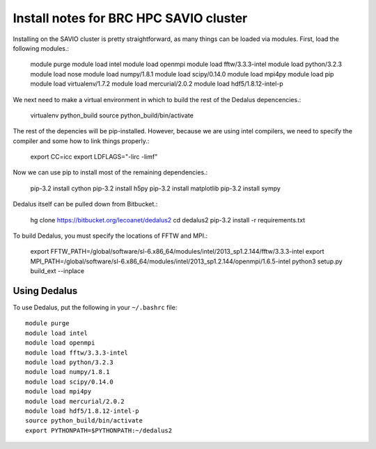 Install notes for BRC HPC SAVIO cluster
***************************************************************************

Installing on the SAVIO cluster is pretty straightforward, as many things
can be loaded via modules.  First, load the following modules.:

  module purge
  module load intel
  module load openmpi
  module load fftw/3.3.3-intel
  module load python/3.2.3
  module load nose
  module load numpy/1.8.1
  module load scipy/0.14.0
  module load mpi4py
  module load pip
  module load virtualenv/1.7.2 
  module load mercurial/2.0.2 
  module load hdf5/1.8.12-intel-p

We next need to make a virtual environment in which to build the rest of
the Dedalus depencencies.:

  virtualenv python_build
  source python_build/bin/activate

The rest of the depencies will be pip-installed.  However, because we are
using intel compilers, we need to specify the compiler and some how to link
things properly.:

  export CC=icc
  export LDFLAGS="-lirc -limf"

Now we can use pip to install most of the remaining dependencies.:

  pip-3.2 install cython
  pip-3.2 install h5py
  pip-3.2 install matplotlib
  pip-3.2 install sympy

Dedalus itself can be pulled down from Bitbucket.:

  hg clone https://bitbucket.org/lecoanet/dedalus2
  cd dedalus2
  pip-3.2 install -r requirements.txt

To build Dedalus, you must specify the locations of FFTW and MPI.:

  export FFTW_PATH=/global/software/sl-6.x86_64/modules/intel/2013_sp1.2.144/fftw/3.3.3-intel
  export MPI_PATH=/global/software/sl-6.x86_64/modules/intel/2013_sp1.2.144/openmpi/1.6.5-intel
  python3 setup.py build_ext --inplace


Using Dedalus
--------------------------

To use Dedalus, put the following in your ``~/.bashrc`` file::

  module purge
  module load intel
  module load openmpi
  module load fftw/3.3.3-intel
  module load python/3.2.3
  module load numpy/1.8.1
  module load scipy/0.14.0
  module load mpi4py
  module load mercurial/2.0.2
  module load hdf5/1.8.12-intel-p
  source python_build/bin/activate
  export PYTHONPATH=$PYTHONPATH:~/dedalus2


